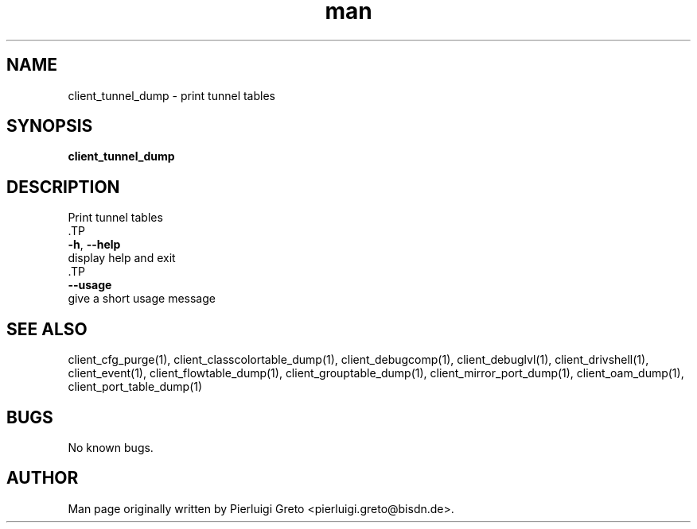 .\" Manpage for client_tunnel_dump.
.\" Contact pierluigi.greto@bisdn.de to correct errors or typos.
.TH man 8 "23 January 2019" "1.0" "client_tunnel_dump man page"
.SH NAME
client_tunnel_dump \- print tunnel tables
.SH SYNOPSIS
.B client_tunnel_dump
.SH DESCRIPTION
.PP
 Print tunnel tables
 .TP
 \fB\-h\fR, \fB\--help\fR
 display help and exit
 .TP
 \fB\--usage\fR
 give a short usage message
.SH SEE ALSO
client_cfg_purge(1), client_classcolortable_dump(1), client_debugcomp(1), client_debuglvl(1), client_drivshell(1), client_event(1), client_flowtable_dump(1), client_grouptable_dump(1), client_mirror_port_dump(1), client_oam_dump(1), client_port_table_dump(1)
.SH BUGS
No known bugs.
.SH AUTHOR
Man page originally written by Pierluigi Greto <pierluigi.greto@bisdn.de>.
